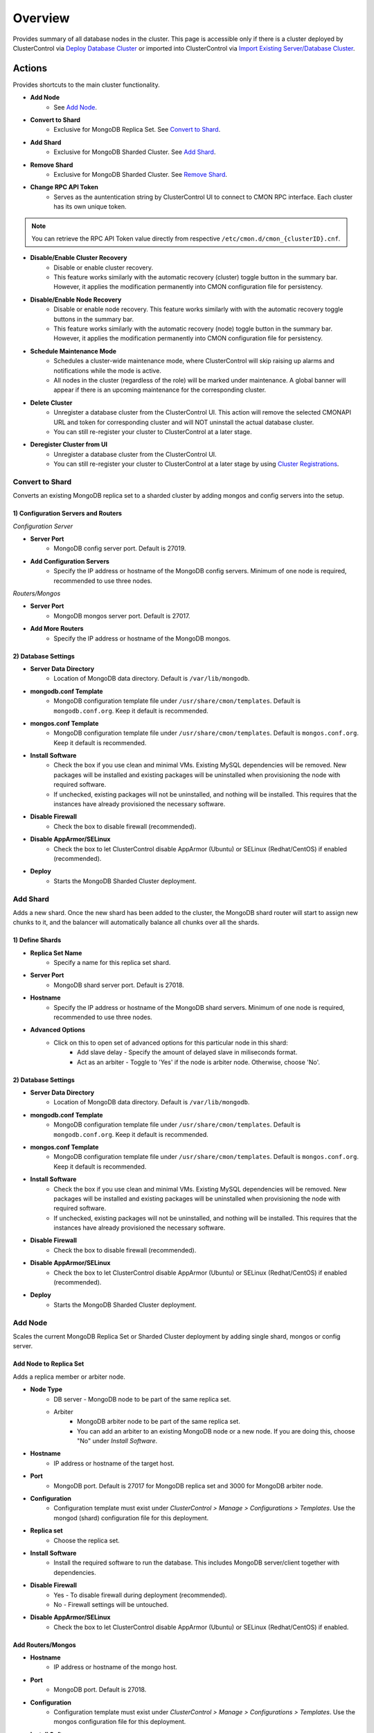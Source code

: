 .. _MongoDB - Overview:

Overview
--------

Provides summary of all database nodes in the cluster. This page is accessible only if there is a cluster deployed by ClusterControl via `Deploy Database Cluster <../../user-guide/index.html#deploy-database-cluster>`_ or imported into ClusterControl via `Import Existing Server/Database Cluster <../../user-guide/index.html#import-existing-server-cluster>`_.

.. _MongoDB - Overview - Actions:

Actions
++++++++

Provides shortcuts to the main cluster functionality.

* **Add Node**
	- See `Add Node`_.
	
* **Convert to Shard**
	- Exclusive for MongoDB Replica Set. See `Convert to Shard`_.
	
* **Add Shard**
	- Exclusive for MongoDB Sharded Cluster. See `Add Shard`_.

* **Remove Shard**
	- Exclusive for MongoDB Sharded Cluster. See `Remove Shard`_.

* **Change RPC API Token**
	- Serves as the auntentication string by ClusterControl UI to connect to CMON RPC interface. Each cluster has its own unique token.
	
.. Note:: You can retrieve the RPC API Token value directly from respective ``/etc/cmon.d/cmon_{clusterID}.cnf``.

* **Disable/Enable Cluster Recovery**
	- Disable or enable cluster recovery. 
	- This feature works similarly with the automatic recovery (cluster) toggle button in the summary bar. However, it applies the modification permanently into CMON configuration file for persistency.

* **Disable/Enable Node Recovery**
	- Disable or enable node recovery. This feature works similarly with with the automatic recovery toggle buttons in the summary bar.
	- This feature works similarly with the automatic recovery (node) toggle button in the summary bar. However, it applies the modification permanently into CMON configuration file for persistency.

* **Schedule Maintenance Mode**
	- Schedules a cluster-wide maintenance mode, where ClusterControl will skip raising up alarms and notifications while the mode is active. 
	- All nodes in the cluster (regardless of the role) will be marked under maintenance. A global banner will appear if there is an upcoming maintenance for the corresponding cluster.

* **Delete Cluster**
	- Unregister a database cluster from the ClusterControl UI. This action will remove the selected CMONAPI URL and token for corresponding cluster and will NOT uninstall the actual database cluster.
	- You can still re-register your cluster to ClusterControl at a later stage.

* **Deregister Cluster from UI**
	- Unregister a database cluster from the ClusterControl UI. 
	- You can still re-register your cluster to ClusterControl at a later stage by using `Cluster Registrations <../../user-guide/index.html#cluster-registrations>`_.

Convert to Shard
````````````````

Converts an existing MongoDB replica set to a sharded cluster by adding mongos and config servers into the setup. 

1) Configuration Servers and Routers
''''''''''''''''''''''''''''''''''''
    
*Configuration Server*

* **Server Port**
	- MongoDB config server port. Default is 27019.

* **Add Configuration Servers**
	- Specify the IP address or hostname of the MongoDB config servers. Minimum of one node is required, recommended to use three nodes.

*Routers/Mongos*

* **Server Port**
	- MongoDB mongos server port. Default is 27017.

* **Add More Routers**
	- Specify the IP address or hostname of the MongoDB mongos.
	
2) Database Settings
''''''''''''''''''''

* **Server Data Directory**
	- Location of MongoDB data directory. Default is ``/var/lib/mongodb``.

* **mongodb.conf Template**
	- MongoDB configuration template file under ``/usr/share/cmon/templates``. Default is ``mongodb.conf.org``. Keep it default is recommended.

* **mongos.conf Template**
	- MongoDB configuration template file under ``/usr/share/cmon/templates``. Default is ``mongos.conf.org``. Keep it default is recommended.

* **Install Software**
    - Check the box if you use clean and minimal VMs. Existing MySQL dependencies will be removed. New packages will be installed and existing packages will be uninstalled when provisioning the node with required software.
    - If unchecked, existing packages will not be uninstalled, and nothing will be installed. This requires that the instances have already provisioned the necessary software.

* **Disable Firewall**
	- Check the box to disable firewall (recommended).

* **Disable AppArmor/SELinux**
	- Check the box to let ClusterControl disable AppArmor (Ubuntu) or SELinux (Redhat/CentOS) if enabled (recommended).

* **Deploy**
	- Starts the MongoDB Sharded Cluster deployment.

Add Shard
``````````

Adds a new shard. Once the new shard has been added to the cluster, the MongoDB shard router will start to assign new chunks to it, and the balancer will automatically balance all chunks over all the shards.

1) Define Shards
'''''''''''''''''

* **Replica Set Name**
	- Specify a name for this replica set shard.

* **Server Port**
	- MongoDB shard server port. Default is 27018.

* **Hostname**
	- Specify the IP address or hostname of the MongoDB shard servers. Minimum of one node is required, recommended to use three nodes.
	
* **Advanced Options**
	- Click on this to open set of advanced options for this particular node in this shard:
		- Add slave delay - Specify the amount of delayed slave in miliseconds format.
		- Act as an arbiter - Toggle to 'Yes' if the node is arbiter node. Otherwise, choose 'No'.
	
2) Database Settings
''''''''''''''''''''

* **Server Data Directory**
	- Location of MongoDB data directory. Default is ``/var/lib/mongodb``.

* **mongodb.conf Template**
	- MongoDB configuration template file under ``/usr/share/cmon/templates``. Default is ``mongodb.conf.org``. Keep it default is recommended.

* **mongos.conf Template**
	- MongoDB configuration template file under ``/usr/share/cmon/templates``. Default is ``mongos.conf.org``. Keep it default is recommended.

* **Install Software**
    - Check the box if you use clean and minimal VMs. Existing MySQL dependencies will be removed. New packages will be installed and existing packages will be uninstalled when provisioning the node with required software.
    - If unchecked, existing packages will not be uninstalled, and nothing will be installed. This requires that the instances have already provisioned the necessary software.

* **Disable Firewall**
	- Check the box to disable firewall (recommended).

* **Disable AppArmor/SELinux**
	- Check the box to let ClusterControl disable AppArmor (Ubuntu) or SELinux (Redhat/CentOS) if enabled (recommended).

* **Deploy**
	- Starts the MongoDB Sharded Cluster deployment.


Add Node
````````

Scales the current MongoDB Replica Set or Sharded Cluster deployment by adding single shard, mongos or config server.

Add Node to Replica Set
''''''''''''''''''''''''

Adds a replica member or arbiter node. 

* **Node Type**
	- DB server - MongoDB node to be part of the same replica set.
	- Arbiter 
		- MongoDB arbiter node to be part of the same replica set. 
		- You can add an arbiter to an existing MongoDB node or a new node. If you are doing this, choose "No" under *Install Software*.

* **Hostname**
	- IP address or hostname of the target host.

* **Port**
	- MongoDB port. Default is 27017 for MongoDB replica set and 3000 for MongoDB arbiter node.
	
* **Configuration**
	- Configuration template must exist under *ClusterControl > Manage > Configurations > Templates*. Use the mongod (shard) configuration file for this deployment.

* **Replica set**
	- Choose the replica set.
	
* **Install Software**
	- Install the required software to run the database. This includes MongoDB server/client together with dependencies.

* **Disable Firewall**
	- Yes - To disable firewall during deployment (recommended).
	- No - Firewall settings will be untouched.

* **Disable AppArmor/SELinux**
	- Check the box to let ClusterControl disable AppArmor (Ubuntu) or SELinux (Redhat/CentOS) if enabled.
	
Add Routers/Mongos
'''''''''''''''''''

* **Hostname**
	- IP address or hostname of the mongo host.

* **Port**
	- MongoDB port. Default is 27018.
	
* **Configuration**
	- Configuration template must exist under *ClusterControl > Manage > Configurations > Templates*. Use the mongos configuration file for this deployment.
	
* **Install Software**
	- Installs the required software to run the database. This includes MongoDB server/client together with dependencies.

* **Disable Firewall**
	- Yes - To disable firewall during deployment (recommended).
	- No - Firewall settings will be untouched.

* **Disable AppArmor/SELinux**
	- Check the box to let ClusterControl disable AppArmor (Ubuntu) or SELinux (Redhat/CentOS) if enabled.

Remove Shard
``````````````

Removes or moves a replica set in a sharded cluster setup. Removing shards is a bit harder than to add a shard, as this involves moving the data to the other shards before removing the shard itself. For all data that has been sharded over all shards, this will be a job performed by the MongoDB balancer. 

* **Remove Replica Set**
	- Choose the shard you want to remove.

* **Move to Replica Set**
	- Moves the selected shards to another shard/replica set. Any non-sharded database/collection, that was assigned this shard as its primary shard, needs to be moved to another shard and made its new primary shard. For this process, MongoDB needs to know where to move these non-sharded databases/collections to.

* **Remove Shard**
	- Click the button to proceed.

Shard Servers, Config Servers & Mongos Servers
+++++++++++++++++++++++++++++++++++++++++++++++

The opscounter graph provides overview of aggregated operation on the MongoDB shard servers. For sharded cluster, there will be another two sections for Config and Mongos Servers.

* **Dash Settings**
	- Customize the Cluster Load dashboard. See `Custom Dashboard`_ section.

* **query**
	- The number of aggregated query across all nodes.

* **insert**
	- The number of aggregated insert command across all nodes.

* **update**
	- The number of aggregated update command across all nodes.

* **delete**
	- The number of aggregated delete command across all nodes.

* **getmore**
	- The number of aggregated getmore command across all nodes.

* **command**
	- The total of all commands running across all nodes.

Custom Dashboard
+++++++++++++++++

Customize your dashboard in the `Overview`_ page by selecting which metrics and graphs to display. The created custom dashboards will appear as tabs beside *Dash Settings*.

* **Dashboard Name**
	- Give a name to the dashboard.

* **Metric**
	- Select an available metric from the list.

* **Scale**
	- Choose between linear or logarithmic graph scale.

* **Selected as Default Graph**
	- Choose Yes if you want to set the graph as default when viewing the Overview page.

.. Note:: You can rearrange dashboard order by drag and drop above.


Nodes Statistics
++++++++++++++++

This provides a summary of host and replication-related stats for all nodes. Each database cluster has its own set of statistics as explained below:

* **Node**
	- MongoDB instance consists of node's IP address or hostname and MongoDB service port.

* **Role**
	- Instance role:
		- Primary - The primary node receives all write operations.
		- Secondary - Secondaries replicate operations from the primary to maintain an identical data set.
		- ConfigSvr - Stores the metadata for a sharded cluster.
		- Arbiter - mongod instances that are part of a replica set but do not hold data. Arbiters participate in elections in order to break ties.

* **Message**
	- Latest MongoDB status on the instance.
	
* **Uptime**
	- MongoDB service uptime.

* **Global Lock**
	- Ratio - The value of ratio displays the relationship between lockTime and totalTime. See `serverStatus.globalLock.ratio <http://docs.mongodb.org/v2.2/reference/server-status/#serverStatus.globalLock.ratio>`_.
	- Queue - The value of total provides a combined total of operations queued waiting for the lock. See `serverStatus.globalLock.currentQueue.total <http://docs.mongodb.org/v2.6/reference/command/serverStatus/#serverStatus.globalLock.currentQueue.total>`_.

* **Replication Lag**
	- Delay between an operation on the primary and the application of that operation from the oplog to the secondary in seconds.

* **Connections**
	- The value of current corresponds to the number of connections to the database server from clients over unused available incoming connections the database can provide. See `serverStatus.connections.current <http://docs.mongodb.org/manual/reference/command/serverStatus/#serverStatus.connections.current>`_ and `serverStatus.connections.available <http://docs.mongodb.org/manual/reference/command/serverStatus/#serverStatus.connections.available>`_.

Hosts
+++++

Shows collected system statistics in a grid as below:

* **Ping**
	- Ping round trip from ClusterControl host to each host in microseconds.

* **CPU Util(%)**
	- Total of CPU utilization in percentage.

* **Loadavg 1/5/15**
	- Load value captured for 1, 5 and 15 minutes average.

* **Net tx/s / rx/s**
	- Amount of data transmitted and received by the host.

* **Disk Read/sec**
	- Disk read of ``monitored_mountpoint``.

* **Disk Writes/sec**
	- Disk write of ``monitored_mountpoints``.

* **Uptime**
	- Host uptime.

* **Last Updated**
	- The last time ClusterControl fetch for host's status.
